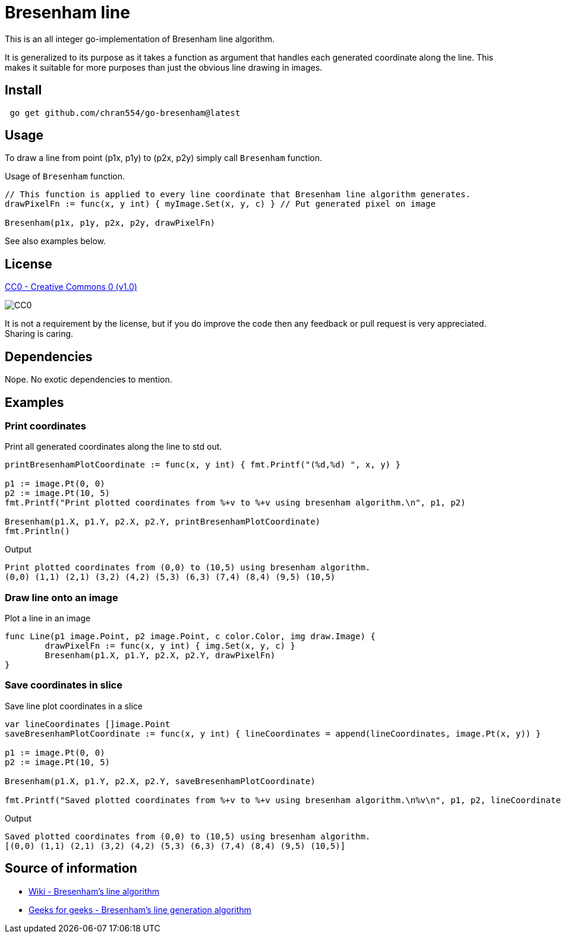 = Bresenham line

This is an all integer go-implementation of Bresenham line algorithm.

It is generalized to its purpose as it takes a function as argument that handles each generated coordinate along the line. This makes it suitable for more purposes than just the obvious line drawing in images.

== Install

[source, bash]
----
 go get github.com/chran554/go-bresenham@latest
----

== Usage

To draw a line from point (p1x, p1y) to (p2x, p2y) simply call `Bresenham` function.

.Usage of `Bresenham` function.
[source, go]
----
// This function is applied to every line coordinate that Bresenham line algorithm generates.
drawPixelFn := func(x, y int) { myImage.Set(x, y, c) } // Put generated pixel on image

Bresenham(p1x, p1y, p2x, p2y, drawPixelFn)
----

See also examples below.

== License

https://creativecommons.org/publicdomain/zero/1.0/[CC0 - Creative Commons 0 (v1.0)]

image::http://mirrors.creativecommons.org/presskit/buttons/80x15/png/cc-zero.png[CC0]

It is not a requirement by the license, but if you do improve the code then any feedback or pull request is very appreciated. Sharing is caring.

== Dependencies

Nope. No exotic dependencies to mention.

== Examples

=== Print coordinates

.Print all generated coordinates along the line to std out.
[source, go]
----
printBresenhamPlotCoordinate := func(x, y int) { fmt.Printf("(%d,%d) ", x, y) }

p1 := image.Pt(0, 0)
p2 := image.Pt(10, 5)
fmt.Printf("Print plotted coordinates from %+v to %+v using bresenham algorithm.\n", p1, p2)

Bresenham(p1.X, p1.Y, p2.X, p2.Y, printBresenhamPlotCoordinate)
fmt.Println()
----

.Output
----
Print plotted coordinates from (0,0) to (10,5) using bresenham algorithm.
(0,0) (1,1) (2,1) (3,2) (4,2) (5,3) (6,3) (7,4) (8,4) (9,5) (10,5)
----

=== Draw line onto an image

.Plot a line in an image
[source, go]
----
func Line(p1 image.Point, p2 image.Point, c color.Color, img draw.Image) {
	drawPixelFn := func(x, y int) { img.Set(x, y, c) }
	Bresenham(p1.X, p1.Y, p2.X, p2.Y, drawPixelFn)
}
----

=== Save coordinates in slice

.Save line plot coordinates in a slice
[source, go]
----
var lineCoordinates []image.Point
saveBresenhamPlotCoordinate := func(x, y int) { lineCoordinates = append(lineCoordinates, image.Pt(x, y)) }

p1 := image.Pt(0, 0)
p2 := image.Pt(10, 5)

Bresenham(p1.X, p1.Y, p2.X, p2.Y, saveBresenhamPlotCoordinate)

fmt.Printf("Saved plotted coordinates from %+v to %+v using bresenham algorithm.\n%v\n", p1, p2, lineCoordinates)
----

.Output
----
Saved plotted coordinates from (0,0) to (10,5) using bresenham algorithm.
[(0,0) (1,1) (2,1) (3,2) (4,2) (5,3) (6,3) (7,4) (8,4) (9,5) (10,5)]
----

== Source of information

* https://en.wikipedia.org/wiki/Bresenham%27s_line_algorithm[Wiki - Bresenham's line algorithm]

* https://www.geeksforgeeks.org/bresenhams-line-generation-algorithm/[Geeks for geeks - Bresenham's line generation algorithm]

